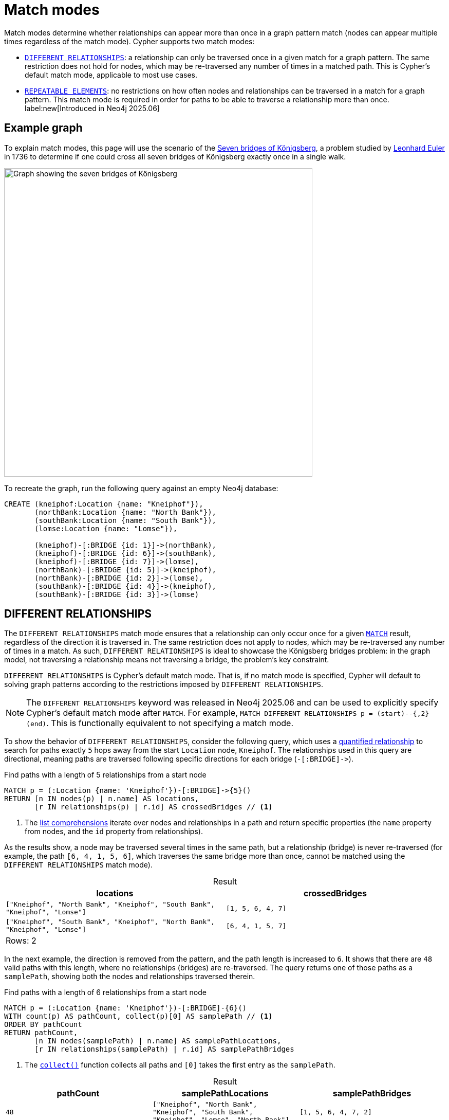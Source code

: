 :description: Information about Cypher's different match modes, which determine whether relationships can appear more than once in a graph pattern match.
:table-caption!:
= Match modes

Match modes determine whether relationships can appear more than once in a graph pattern match (nodes can appear multiple times regardless of the match mode).
Cypher supports two match modes:

* xref:patterns/match-modes.adoc#different-relationships[`DIFFERENT RELATIONSHIPS`]: a relationship can only be traversed once in a given match for a graph pattern.
The same restriction does not hold for nodes, which may be re-traversed any number of times in a matched path.
This is Cypher’s default match mode, applicable to most use cases.
* xref:patterns/match-modes.adoc#repeatable-elements[`REPEATABLE ELEMENTS`]: no restrictions on how often nodes and relationships can be traversed in a match for a graph pattern.
This match mode is required in order for paths to be able to traverse a relationship more than once. label:new[Introduced in Neo4j 2025.06]

[[example-graph]]
== Example graph

To explain match modes, this page will use the scenario of the link:https://en.wikipedia.org/wiki/Seven_Bridges_of_K%C3%B6nigsberg[Seven bridges of Königsberg], a problem studied by link:https://en.wikipedia.org/wiki/Leonhard_Euler[Leonhard Euler] in 1736 to determine if one could cross all seven bridges of Königsberg exactly once in a single walk.

image::match-modes-graph.svg[Graph showing the seven bridges of Königsberg, width=600, role=popup]

To recreate the graph, run the following query against an empty Neo4j database:

[source, cypher, role=test-setup]
----
CREATE (kneiphof:Location {name: "Kneiphof"}),
       (northBank:Location {name: "North Bank"}),
       (southBank:Location {name: "South Bank"}),
       (lomse:Location {name: "Lomse"}),

       (kneiphof)-[:BRIDGE {id: 1}]->(northBank),
       (kneiphof)-[:BRIDGE {id: 6}]->(southBank),
       (kneiphof)-[:BRIDGE {id: 7}]->(lomse),
       (northBank)-[:BRIDGE {id: 5}]->(kneiphof),
       (northBank)-[:BRIDGE {id: 2}]->(lomse),
       (southBank)-[:BRIDGE {id: 4}]->(kneiphof),
       (southBank)-[:BRIDGE {id: 3}]->(lomse)
----

[[different-relationships]]
== DIFFERENT RELATIONSHIPS

The `DIFFERENT RELATIONSHIPS` match mode ensures that a relationship can only occur once for a given xref:clauses/match.adoc[`MATCH`] result, regardless of the direction it is traversed in.
The same restriction does not apply to nodes, which may be re-traversed any number of times in a match.
As such, `DIFFERENT RELATIONSHIPS` is ideal to showcase the Königsberg bridges problem: in the graph model, not traversing a relationship means not traversing a bridge, the problem’s key constraint.

`DIFFERENT RELATIONSHIPS` is Cypher's default match mode.
That is, if no match mode is specified, Cypher will default to solving graph patterns according to the restrictions imposed by `DIFFERENT RELATIONSHIPS`.

[NOTE]
The `DIFFERENT RELATIONSHIPS` keyword was released in Neo4j 2025.06 and can be used to explicitly specify Cypher's default match mode after `MATCH`.
For example, `MATCH DIFFERENT RELATIONSHIPS p = (start)--{,2}(end)`.
This is functionally equivalent to not specifying a match mode.

To show the behavior of `DIFFERENT RELATIONSHIPS`, consider the following query, which uses a xref:patterns/variable-length-patterns.adoc#quantified-relationships[quantified relationship] to search for paths exactly `5` hops away from the start `Location` node, `Kneiphof`.
The relationships used in this query are directional, meaning paths are traversed following specific directions for each bridge (`-[:BRIDGE]\->`). 

.Find paths with a length of 5 relationships from a start node
[source, cypher]
----
MATCH p = (:Location {name: 'Kneiphof'})-[:BRIDGE]->{5}()
RETURN [n IN nodes(p) | n.name] AS locations, 
       [r IN relationships(p) | r.id] AS crossedBridges // <1>
----

<1> The xref:expressions/list-expressions.adoc#list-comprehension[list comprehensions] iterate over nodes and relationships in a path and return specific properties (the `name` property from nodes, and the `id` property from relationships).

As the results show, a node may be traversed several times in the same path, but a relationship (bridge) is never re-traversed (for example, the path `[6, 4, 1, 5, 6]`, which traverses the same bridge more than once, cannot be matched using the `DIFFERENT RELATIONSHIPS` match mode).

.Result
[role="queryresult",options="header,footer",cols="2*<m"]
|===
| locations | crossedBridges 

| ["Kneiphof", "North Bank", "Kneiphof", "South Bank", "Kneiphof", "Lomse"]
| [1, 5, 6, 4, 7]

| ["Kneiphof", "South Bank", "Kneiphof", "North Bank", "Kneiphof", "Lomse"] 
| [6, 4, 1, 5, 7]

2+d|Rows: 2
|===

In the next example, the direction is removed from the pattern, and the path length is increased to `6`.
It shows that there are `48` valid paths with this length, where no relationships (bridges) are re-traversed.
The query returns one of those paths as a `samplePath`, showing both the nodes and relationships traversed therein.

.Find paths with a length of 6 relationships from a start node
[source, cypher]
----
MATCH p = (:Location {name: 'Kneiphof'})-[:BRIDGE]-{6}()
WITH count(p) AS pathCount, collect(p)[0] AS samplePath // <1>
ORDER BY pathCount
RETURN pathCount, 
       [n IN nodes(samplePath) | n.name] AS samplePathLocations,
       [r IN relationships(samplePath) | r.id] AS samplePathBridges
----

<1> The xref:functions/aggregating.adoc#functions-collect[`collect()`] function collects all paths and `[0]` takes the first entry as the `samplePath`.

.Result
[role="queryresult",options="header,footer",cols="3*<m"]
|===
| pathCount | samplePathLocations | samplePathBridges

| 48
| ["Kneiphof", "North Bank", "Kneiphof", "South Bank", "Kneiphof", "Lomse", "North Bank"]
| [1, 5, 6, 4, 7, 2]

3+d|Rows: 1
|===

image::different-relationships-graph.svg[Graph showing all but one of the seven bridges of Königsberg traversed, width=500, role=popup]
_In the `samplePath` with a length of `6` returned by `DIFFERENT RELATIONSHIPS`, all bridges are traversed except for bridge `3`._

However, if the relationship count is increased to `7`, `0` paths are returned.

.Find paths with a length of 7 relationships
// tag::patterns_match_modes_different_relationships[]
[source, cypher]
----
MATCH p = (:Location {name: 'Kneiphof'})--{7}()
RETURN count(p) AS pathCount
----
// end::patterns_match_modes_different_relationships[]

.Result
[role="queryresult",options="header,footer",cols="1*<m"]
|===
| pathCount

| 0

1+d|Rows: 1
|===

In the `DIFFERENT RELATIONSHIPS` match mode, each step must use a unique bridge.
After the first step, one bridge is used, leaving six remaining bridges to be used in the subsequent steps.
After the sixth bridge is traversed, a seventh step would require re-traversing a bridge, which is not allowed. 

This reflects the conclusion of Euler’s Seven bridges of Königsberg problem: the impossibility of crossing each bridge exactly once in a single walk.

For more information about this match mode, see xref:patterns/reference.adoc#match-modes-rules-different-relationships[Syntax & semantics -> `DIFFERENT RELATIONSHIPS`].

[role=label--new-2025.06]
[[repeatable-elements]]
== REPEATABLE ELEMENTS

The `REPEATABLE ELEMENTS` match mode ensures that there are no restrictions on how many times a node or relationship can occur for a given `MATCH` result.
In so doing, the `REPEATABLE ELEMENTS` match mode does not solve the impossibility of crossing every bridge in Königsberg exactly once in a single walk.
However, the ability to re-traverse relationships does allow Cypher to return paths when testing Euler’s hypothesis.

[NOTE]
Queries utilizing this match mode must specify the `REPEATABLE ELEMENTS` keyword after `MATCH`.

The following query matches the graph for paths with a length of `7` relationships using `REPEATABLE ELEMENTS` and returns a sample path.

.Find a path with a length of 7 relationships using `REPEATABLE ELEMENTS`
// tag::patterns_match_modes_repeatable_elements[]
[source, cypher]
----
MATCH REPEATABLE ELEMENTS p = (:Location {name: 'Kneiphof'})-[:BRIDGE]-{7}()
WITH collect(p)[0] AS samplePath
RETURN [n IN nodes(samplePath) | n.name] AS samplePathLocations,
       [r IN relationships(samplePath) | r.id] AS samplePathBridges
----
// end::patterns_match_modes_repeatable_elements[]

.Result
[role="queryresult",options="header,footer",cols="2*<m"]
|===
| samplePathLocations | samplePathBridges

| ["Kneiphof", "North Bank", "Kneiphof", "North Bank", "Kneiphof", "North Bank", "Kneiphof", "North Bank"]
| [1, 5, 1, 5, 1, 5, 1]

2+d|Rows: 1
|===

While no paths with a length of `7` can be returned using `DIFFERENT RELATIONSHIPS`, the query now returns a `samplePath` that shows the same two bridges (`1` and `5`) being repeatedly re-traversed until the maximum path length is reached.

The next example matches paths starting and ending at the same `Location` (`Kneiphof`), where each bridge is crossed at least once, using the `REPEATABLE ELEMENTS` match mode:

.Find a path traversing all bridges at least once before returning to the starting `Location` using `REPEATABLE ELEMENTS`
[source, cypher]
----
MATCH REPEATABLE ELEMENTS p = (start:Location {name: 'Kneiphof'})-[:BRIDGE]-{,9}(start) // <1>
WHERE all(bridge IN range(1,7) WHERE bridge IN [r IN relationships(p) | r.id]) // <2>
RETURN [n IN nodes(p) | n.name] AS visitedLocations,
       [r IN relationships(p) | r.id] AS crossedBridges
ORDER BY length(p), crossedBridges
LIMIT 1
----

<1> Paths with a length of less than 9 relationships return no results because they do not allow enough moves to traverse all seven bridges at least once while forming a cycle back to Kneiphof.
<2> The xref:functions/predicate.adoc#functions-all[`all()`] function ensures that each bridge must be traversed once in the path.

.Result
[role="queryresult",options="header,footer",cols="2*<m"]
|===
| visitedLocations | crossedBridges

| ["Kneiphof", "North Bank", "Kneiphof", "South Bank", "Lomse", "North Bank", "Kneiphof", "South Bank", "Lomse", "Kneiphof"]
| [1, 1, 4, 3, 2, 5, 6, 3, 7]

2+d|Rows: 1
|===

The order of the bridges traversed in the path returned demonstrates that bridges `1` and `3` were crossed twice in order to return to `Kneiphof`.

image::repeatable-elements-graph.svg[Several graphs showing order of traversals when using repeatable elements match mode, width=600, role=popup]
_Sequence of bridge traversals when using `REPEATABLE ELEMENTS`._

For more information about this match mode, see xref:patterns/reference.adoc#match-modes-rules-repeatable-elements[Syntax and semantics -> `REPEATABLE ELEMENTS`].

[[bounded-path-length]]
=== Bounded path length

When using `DIFFERENT RELATIONSHIPS`, the number of returned paths is limited because relationships cannot be re-traversed.
However, because `REPEATABLE ELEMENTS` allows for re-traversing relationships, it enables full cycle re-traversals and paths that can double back on relationships.
As a result, `REPEATABLE ELEMENTS` can generate a very large, or even infinite, number of valid paths.

The below query shows that there are `10583` valid paths with a length of `7` relationships starting from `Kneiphof` using `REPEATABLE ELEMENTS`:

.Count the paths traversing all 7 bridges at least once using `REPEATABLE ELEMENTS`
[source, cypher]
----
MATCH REPEATABLE ELEMENTS p = (:Location {name: 'Kneiphof'})-[:BRIDGE]-{7}()
RETURN count(p) AS pathCount
----

.Result
[role="queryresult",options="header,footer",cols="1*<m"]
|===
| pathCount

| 10583

1+d|Rows: 1
|===

If the path length is increased to exactly `10`, a total of `490047` paths are returned, `11` hops returns `1818159` paths, `12` hops returns `6498397` paths, and so on, without limit.

To ensure that a `MATCH` will return a finite number of solutions in a finite amount of time, xref:patterns/reference.adoc#quantifiers-rules[unbounded quantifiers] that do not impose an upper bound on a pattern, such as `*`, `+`, or `{1,}` are not allowed in combination with `REPEATABLE ELEMENTS`.
Also, users should take into account that the number of results returned for a high number of repetitions can significantly impact both memory usage and the speed of the query.

.Not allowed: find paths of an unbounded length using `REPEATABLE ELEMENTS`
[source, cypher, role=test-fail]
----
MATCH REPEATABLE ELEMENTS p = (start:Location {name: 'Kneiphof'})-[:BRIDGE]-+(start)
WHERE all(bridge IN range(1,7) WHERE bridge IN [r IN relationships(p) | r.id]) 
RETURN count(p) AS pathCount
----

.Error message
[source, error]
----
The quantified path pattern may yield an infinite number of rows under match mode 'REPEATABLE ELEMENTS'. Add an upper bound to the quantified path pattern.
----


[[further-reading]]
== Further reading

* link:https://medium.com/neo4j/i-would-walk-500-miles-5d23c33d967f[Neo4j Developer Blog: I Would Walk 500 Miles]